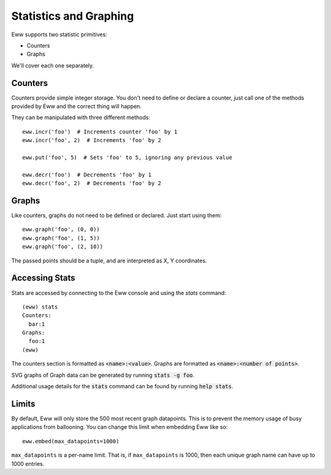 .. _statistics_and_graphing:

Statistics and Graphing
=======================

Eww supports two statistic primitives:

* Counters
* Graphs

We'll cover each one separately.

Counters
--------

Counters provide simple integer storage.  You don't need to define or declare a counter, just call one of the methods provided by Eww and the correct thing will happen.

They can be manipulated with three different methods::

    eww.incr('foo')  # Increments counter 'foo' by 1
    eww.incr('foo', 2)  # Increments 'foo' by 2

    eww.put('foo', 5)  # Sets 'foo' to 5, ignoring any previous value

    eww.decr('foo')  # Decrements 'foo' by 1
    eww.decr('foo', 2)  # Decrements 'foo' by 2

Graphs
------

Like counters, graphs do not need to be defined or declared.  Just start using them::

    eww.graph('foo', (0, 0))
    eww.graph('foo', (1, 5))
    eww.graph('foo', (2, 10))

The passed points should be a tuple, and are interpreted as X, Y coordinates.

Accessing Stats
---------------

Stats are accessed by connecting to the Eww console and using the `stats` command::

    (eww) stats
    Counters:
      bar:1
    Graphs:
      foo:1
    (eww)

The counters section is formatted as :code:`<name>:<value>`.  Graphs are formatted as :code:`<name>:<number of points>`.

SVG graphs of Graph data can be generated by running :code:`stats -g foo`.

Additional usage details for the :code:`stats` command can be found by running :code:`help stats`.

Limits
------

By default, Eww will only store the 500 most recent graph datapoints.  This is to prevent the memory usage of busy applications from ballooning.  You can change this limit when embedding Eww like so::

    eww.embed(max_datapoints=1000)

``max_datapoints`` is a per-name limit.  That is, if ``max_datapoints`` is 1000, then each unique graph name can have up to 1000 entries.